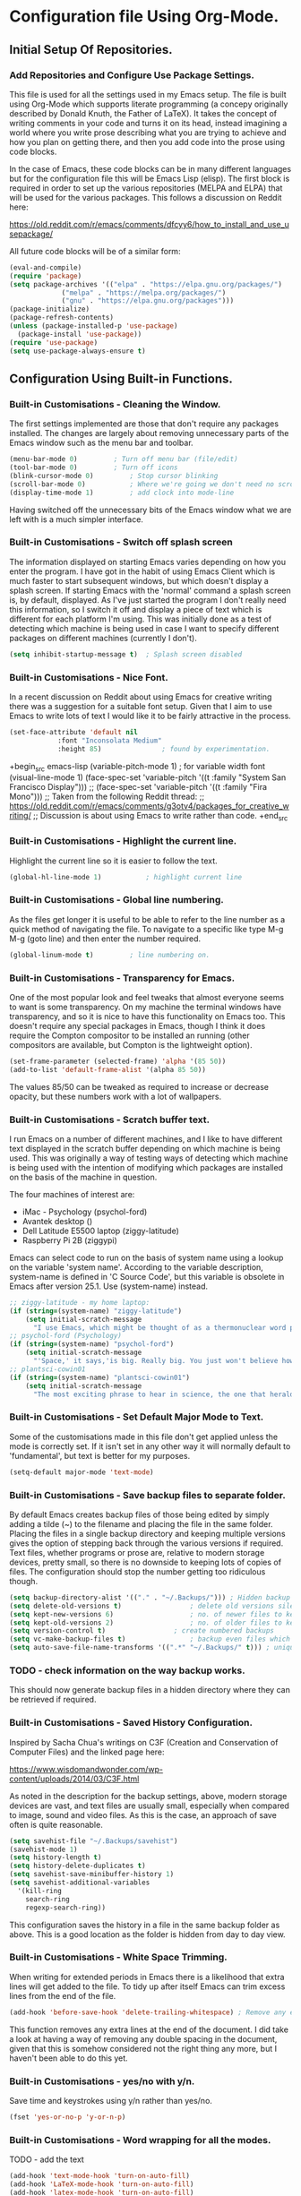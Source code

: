 * Configuration file Using Org-Mode.
** Initial Setup Of Repositories.
*** Add Repositories and Configure Use Package Settings.
This file is used for all the settings used in my Emacs setup. The
file is built using Org-Mode which supports literate programming (a
concepy originally described by Donald Knuth, the Father of LaTeX). It
takes the concept of writing comments in your code and turns it on its
head, instead imagining a world where you write prose describing what
you are trying to achieve and how you plan on getting there, and then
you add code into the prose using code blocks.

In the case of Emacs, these code blocks can be in many different
languages but for the configuration file this will be Emacs Lisp
(elisp). The first block is required in order to set up the various
repositories (MELPA and ELPA) that will be used for the various
packages. This follows a discussion on Reddit here:

https://old.reddit.com/r/emacs/comments/dfcyy6/how_to_install_and_use_usepackage/

All future code blocks will be of a similar form:

#+begin_src emacs-lisp
  (eval-and-compile)
  (require 'package)
  (setq package-archives '(("elpa" . "https://elpa.gnu.org/packages/")
			   ("melpa" . "https://melpa.org/packages/")
			   ("gnu" . "https://elpa.gnu.org/packages")))
  (package-initialize)
  (package-refresh-contents)
  (unless (package-installed-p 'use-package)
    (package-install 'use-package))
  (require 'use-package)
  (setq use-package-always-ensure t)
#+end_src

** Configuration Using Built-in Functions.
*** Built-in Customisations - Cleaning the Window.
The first settings implemented are those that don't require any
packages installed. The changes are largely about removing unnecessary
parts of the Emacs window such as the menu bar and toolbar.
# Clean up Emacs window removing the menu bar, tool bar and scroll bar.
#+begin_src emacs-lisp
  (menu-bar-mode 0)			; Turn off menu bar (file/edit)
  (tool-bar-mode 0)			; Turn off icons
  (blink-cursor-mode 0)			; Stop cursor blinking
  (scroll-bar-mode 0)			; Where we're going we don't need no scroll bar
  (display-time-mode 1)			; add clock into mode-line
#+end_src
Having switched off the unnecessary bits of the Emacs window what we
are left with is a much simpler interface.
*** Built-in Customisations - Switch off splash screen
The information displayed on starting Emacs varies depending on how
you enter the program. I have got in the habit of using Emacs Client
which is much faster to start subsequent windows, but which doesn't
display a splash screen.
If starting Emacs with the 'normal' command a splash screen is, by
default, displayed. As I've just started the program I don't really
need this information, so I switch it off and display a piece of text
which is different for each platform I'm using. This was initially
done as a test of detecting which machine is being used in case I want
to specify different packages on different machines (currently I don't).
# Don't Display the Splash-Screen on Start-up.
#+begin_src emacs-lisp
  (setq inhibit-startup-message t)	; Splash screen disabled
#+end_src
*** Built-in Customisations - Nice Font.
In a recent discussion on Reddit about using Emacs for creative
writing there was a suggestion for a suitable font setup. Given that I
aim to use Emacs to write lots of text I would like it to be fairly
attractive in the process.
# Set a nicer font

#+begin_src emacs-lisp
  (set-face-attribute 'default nil
		      :font "Inconsolata Medium"
		      :height 85)				; found by experimentation.
#+end_src

+begin_src emacs-lisp
  (variable-pitch-mode 1)			; for variable width font
  (visual-line-mode 1)
  (face-spec-set 'variable-pitch '((t :family "System San Francisco Display")))
;;  (face-spec-set 'variable-pitch '((t :family "Fira Mono")))
  ;; Taken from the following Reddit thread:
  ;; https://old.reddit.com/r/emacs/comments/g3otv4/packages_for_creative_writing/
  ;; Discussion is about using Emacs to write rather than code.
+end_src
*** Built-in Customisations - Highlight the current line.
Highlight the current line so it is easier to follow the text.
# Highlight the current line
#+begin_src emacs-lisp
  (global-hl-line-mode 1)			; highlight current line
#+end_src
*** Built-in Customisations - Global line numbering.
As the files get longer it is useful to be able to refer to the line
number as a quick method of navigating the file. To navigate to a
specific like type M-g M-g (goto line) and then enter the number
required.
#+begin_src emacs-lisp
  (global-linum-mode t)			; line numbering on.
#+end_src
*** Built-in Customisations - Transparency for Emacs.
One of the most popular look and feel tweaks that almost everyone
seems to want is some transparency. On my machine the terminal windows
have transparency, and so it is nice to have this functionality on
Emacs too. This doesn't require any special packages in Emacs, though
I think it does require the Compton compositor to be installed an
running (other compositors are available, but Compton is the
lightweight option).
#+begin_src emacs-lisp
  (set-frame-parameter (selected-frame) 'alpha '(85 50))
  (add-to-list 'default-frame-alist '(alpha 85 50))
#+end_src
The values 85/50 can be tweaked as required to increase or decrease
opacity, but these numbers work with a lot of wallpapers.
*** Built-in Customisations - Scratch buffer text.
I run Emacs on a number of different machines, and I like to have
different text displayed in the scratch buffer depending on which
machine is being used. This was originally a way of testing ways of
detecting which machine is being used with the intention of modifying
which packages are installed on the basis of the machine in question.

The four machines of interest are:

- iMac - Psychology (psychol-ford)
- Avantek desktop ()
- Dell Latitude E5500 laptop (ziggy-latitude)
- Raspberry Pi 2B (ziggypi)

Emacs can select code to run on the basis of system name using a
lookup on the variable 'system name'. According to the variable
description, system-name is defined in 'C Source Code', but this
variable is obsolete in Emacs after version 25.1. Use (system-name)
instead.

#+begin_src emacs-lisp
  ;; ziggy-latitude - my home laptop:
  (if (string=(system-name) "ziggy-latitude")
      (setq initial-scratch-message
	    "I use Emacs, which might be thought of as a thermonuclear word processor.\n\n\tNeal Stephenson - In the Beginning... Was the Command Line"))
  ;; psychol-ford (Psychology)
  (if (string=(system-name) "psychol-ford")
      (setq initial-scratch-message
	    "'Space,' it says,'is big. Really big. You just won't believe how vastly, hugely, mindbogglingly big it is.\nI mean, you may think it's a long way down the road to the chemist, but that's just peanuts to space.'\n\nHitch Hiker's Guide To The Galaxy\n\t Douglas Adams."))
  ;; plantsci-cowin01
  (if (string=(system-name) "plantsci-cowin01")
      (setq initial-scratch-message
	    "The most exciting phrase to hear in science, the one that heralds the most discoveries is\nnot 'Eureka!' (I have found it!) but 'That's funny...'\n\nIsaac Asimov"))
#+end_src
*** Built-in Customisations - Set Default Major Mode to Text.
Some of the customisations made in this file don't get applied unless
the mode is correctly set. If it isn't set in any other way it will
normally default to 'fundamental', but text is better for my purposes.
#+begin_src emacs-lisp
  (setq-default major-mode 'text-mode)
#+end_src
*** Built-in Customisations - Save backup files to separate folder.
By default Emacs creates backup files of those being edited by simply
adding a tilde (~) to the filename and placing the file in the same
folder. Placing the files in a single backup directory and keeping
multiple versions gives the option of stepping back through the
various versions if required. Text files, whether programs or prose
are, relative to modern storage devices, pretty small, so there is no
downside to keeping lots of copies of files. The configuration should
stop the number getting too ridiculous though.
#+begin_src emacs-lisp
  (setq backup-directory-alist '(("." . "~/.Backups/"))) ; Hidden backup folder.
  (setq delete-old-versions t)			       ; delete old versions silently
  (setq kept-new-versions 6)			       ; no. of newer files to keep
  (setq kept-old-versions 2)			       ; no. of older files to keep
  (setq version-control t)			       ; create numbered backups
  (setq vc-make-backup-files t)			       ; backup even files which are under version control
  (setq auto-save-file-name-transforms '((".*" "~/.Backups/" t))) ; uniquify saved file names
#+end_src
*** TODO - check information on the way backup works.
This should now generate backup files in a hidden directory where they
can be retrieved if required.
*** Built-in Customisations - Saved History Configuration.
Inspired by Sacha Chua's writings on C3F (Creation and Conservation of
Computer Files) and the linked page here:

https://www.wisdomandwonder.com/wp-content/uploads/2014/03/C3F.html

As noted in the description for the backup settings, above, modern
storage devices are vast, and text files are usually small, especially
when compared to image, sound and video files. As this is the case, an
approach of save often is quite reasonable.
#+begin_src emacs-lisp
  (setq savehist-file "~/.Backups/savehist")
  (savehist-mode 1)
  (setq history-length t)
  (setq history-delete-duplicates t)
  (setq savehist-save-minibuffer-history 1)
  (setq savehist-additional-variables
	'(kill-ring
	  search-ring
	  regexp-search-ring))
#+end_src
This configuration saves the history in a file in the same backup
folder as above. This is a good location as the folder is hidden from
day to day view.
*** Built-in Customisations - White Space Trimming.
When writing for extended periods in Emacs there is a likelihood that
extra lines will get added to the file. To tidy up after itself Emacs
can trim excess lines from the end of the file.
#+begin_src emacs-lisp
  (add-hook 'before-save-hook 'delete-trailing-whitespace) ; Remove any excess lines.
#+end_src
This function removes any extra lines at the end of the document. I
did take a look at having a way of removing any double spacing in the
document, given that this is somehow considered not the right thing
any more, but I haven't been able to do this yet.
*** Built-in Customisations - yes/no with y/n.
Save time and keystrokes using y/n rather than yes/no.
#+begin_src emacs-lisp
  (fset 'yes-or-no-p 'y-or-n-p)
#+end_src
*** Built-in Customisations - Word wrapping for all the modes.
TODO - add the text
#+begin_src emacs-lisp
  (add-hook 'text-mode-hook 'turn-on-auto-fill)
  (add-hook 'LaTeX-mode-hook 'turn-on-auto-fill)
  (add-hook 'latex-mode-hook 'turn-on-auto-fill)
  (add-hook 'org-mode-hook 'turn-on-auto-fill)
  (add-hook 'emacs-lisp-mode-hook 'turn-on-auto-fill)
  (add-hook 'fundamental-mode-hook 'turn-on-auto-fill)
  (add-hook 'prog-mode-hook 'turn-on-auto-fill)
#+end_src
*** Built-in Customisations - Time stamping files when saved.
The Magit functionality which supports the use of Git provides a good
way of tracking file changes. However, with some files it may also be
useful to have a record of when a file is changed, and who by. This
function requires a suitable tagged text entry in the first 8 lines of
a file. The two supported tags are:

- Time-stamp: " "

and

- Time-stamp: < >

In both cases a space is required when the tag is created. Once
activated, saving the file will update the delimited space to insert a
time, date and username entry which will update whenever the file is
updated. The fact that the tag updates whenever the file is saved
means that it is always flagged up as a line which changes if using
Git, so my feeling is that it is better to either use Git or the
Time-stamp, not both. It is possible to change the time stamp format,
but I haven't made any changes so far (April 2020).
#+begin_src emacs-lisp
  (add-hook 'before-save-hook 'timp-stamp) ; run time stamp function whenever file is saved.
  (setq time-stamp-pattern nil)		 ; no unusual format for timestamp implimented.
#+end_src
More information on the time stamp can be found here:
https://www.gnu.org/software/emacs/manual/html_node/emacs/Time-Stamps.html
and
https://www.emacswiki.org/emacs/TimeStamp
Modifications for time stamp include:
- where in the file the time stamp can appear. By default this is the
  first 8 lines, but if you designate this using a negative number the
  time stamp can appear at the end of the file.

- what time and date information and user information, in what order
  is used. By default the order is YYYY-MM-DD HH:MM:SS username.

In both these customisations, the Emacs wiki page cautions against
making changes as it may cause issues if files are shared across
machines.

*** Built-in Customisations - Abbreviation Expansions.
Emacs has two main methods of providing abbreviation expansion which
can be used as a way of reducing the amount of typing you have to
do.
**** Dynamic Expansion.
Out of the box, Emacs offers dynamic abbreviation expansion. The
approach is simple and straightforward. If a partial string has been
typed which is the start of a longer previous string then typing M-/
will search back through the file to find the suitable expansion and
expand the text appropriately. To demonstrate this, consider writing
about my research equipment from my days in Leicester. Typing the
words:

Weissenberg Rheogoniometer

repeatedly in a file is a real test of my typing skills. If, I now
type:

wei

and hit M-/ I get an optional expansion, of the word to weissenberg
(if I use a capital it will be preserved). Then typing a space and M-/
again will add the second word.

However, I have recently been seeing lots of references to Hippie
Expand (https://www.emacswiki.org/emacs/HippieExpand) which purports
to do this type of expansion and more.

The following code enables Hippie Expand.
#+begin_src emacs-lisp
  (global-set-key "\M-/" 'hippie-expand)	; bind hippie expand
#+end_src
This function may require more tweaks to use its full power, but it
works as expected for now.
**** abbrev Functionality.
The other abbreviation expansion system which I use is to
automatically expand preconfigured abbreviations to full pieces of
text. One example of this is the acronyms I have configured to expand
when I am writing emails where Emacs is my editor of choice with
Evolution opens when I am editing an email.

Expansions include:

tia - Thanks in anticipation

bw - best wishes

hth - hope that helps

The file which holds the expansions is stored in the .emacs.d folder
so that it can be placed under version control.
#+begin_src emacs-lisp
  (setq-default abbrev-mode t)		; Activate abbreviation mode
  (setq abbrev-file-name "~/.emacs.d/abbrev_defs") ; file containing expansions
#+end_src
The process of expanding the abbreviations is automatic, which is, in
most respects the big advantage of this function, though it does
require you to be careful in selecting the short form that is to be
expanded. If you use a short form which is an existing word then the
insertion will need to be undone. The undone sequence doesn't have a
keyboard shortcut, so ideally this should be avoided.

Adding expansions:

With the cursor at the end of the string to be expanded type:

C-x a i g - Add abbreviation for global use (all modes)

C-x a i l - Add abbreviation for use in the current major mode.

One use for this which is very useful is automatic typo fixing. Like
most people there are words which I repeatedly mistype. In this case
you can set the mis-type to correct itself.

The abbreviation file can be added to version control and shared
across multiple devices.

*** Built-in Customisations - SavePlace - Save your location for next time.
One of those behaviours that you don't really know that you miss until
it isn't there. As of now, when I open the configuration file it opens
as a fully collapsed Org file with just the main header
displayed. Navigation to the place where I was last is only the work
of a few moments, but when you are editing and restarting repeatedly
it does get tedious. This configuration turns on a function that
records where is the file you are in a suitable file. 

More information is available here:
https://www.emacswiki.org/emacs/SavePlace

I am placing the places file in the .Backups folder so that it doesn't
interfere with the initialisation files or my home folder.
#+begin_src emacs-lisp
  (save-place-mode 1)			;turn on place saving
  (setq save-place-file "~/.Backups/.places") ; location of the places file.
#+end_src
Having restarted Emacs and checked that the places file now exists, I
can confirm that this function now works as expected.
*** Built-in Customisations - Native code indentation for Org-mode Source Blocks.
This function is one of those that will have a major impact on the
structure of the file, and is likely to result in more than one
commit!

So far, adding the source code blocks in the initialisation files has
been a matter of adding the opening and closing tags, the language and
then the source code. Indentation hasn't really worked properly, which
isn't ideal in Lisp, but isn't problematic, like it would be in
Python.

The code below will turn on proper code indentation for source
blocks. If this works properly then I will need to indent the source
blocks.

#+begin_src emacs-lisp
  (setq org-src-tab-acts-natively t)
#+end_src
The function was found in a question and answer on Stack Overflow
here:
https://stackoverflow.com/questions/15773354/indent-code-in-org-babel-src-blocks
*** Built-in Customisations - Better Frame Title.
Emacs does a lot of things to tell you what file you are editing, what
mode you are in and the like. This information is usually available on
the modeline. The following code block changes the frame title from
the normal, generic  'emacs@machinename' to something more useful. In
this case:

Emacs - Buffer: <buffername> : File : <filename including path> : Mode
<major mode in use>.

I may modify this at some point (it has only become relevant again as
I have re-enabled the titles on windows in i3).

#+begin_src emacs-lisp
(setq frame-title-format '("Emacs - Buffer: %b : File: %f : Mode: %m"))
#+end_src
*** Built-in Customisations - Bookmarks for Emacs.
Multiple bookmarks can be set to help you find your way back to a
particular file and location in that file. The only customisation I am
employing is to save the bookmarks file to my Dropbox so that it is
available on all my computers.
#+begin_src emacs-lisp
  (set 'bookmark-default-file "~/Dropbox/.bookmarks")
  (add-hook 'before-save-hook 'bookmark-save) ; Remove any excess lines.
#+end_src
I have added an extra line from previous versions of this file to add
a 'before saving the file' hook which will save the bookmarks file.

The commands for using the bookmarks are:
- C-x r m - Mark the current location as a bookmark.
- C-x r b - Jump to a bookmark
- C-x r l - List the available bookmarks

** Configuration Using Package Functions.
*** Package recentf - Re-open recently visited files.
A frequent use-case for any text editor is to re-open a file
repeatedly. Emacs can maintain a list of previously opened files in
order to make them available for revisiting.

Keyboard shortcuts for recentf:
C-x C-r - Open the list of recent files.
#+begin_src emacs-lisp
  (use-package recentf
    :config
    (setq recentf-save-file "~/.Backups/recentf")
    recentf-max-saved-items 500
    recentf-max-menu-items 50
    (recentf-mode +1)
    (global-set-key (kbd "C-x C-r") 'recentf-open-files))
#+end_src
*** Package Colour Theme - Colour Scheme
Install a colour theme using use-package.
There are many, many themes available, and I like to change them once
in a while, but the current one (Zenburn) is a fairly dark one with
muted font colour which is quite nice.

#+begin_src emacs-lisp
  (use-package zenburn-theme
    :ensure t
    :config
    (load-theme 'zenburn t))
#+end_src
*** Package Rainbow Delimiters - Colour Paired Brackets
Many programming languages rely on brackets to group things together,
and Lisp dialects are especially dependent on this usage. The
following sets up a package for rainbow delimiters which makes it
easier to check that delimiters are paired. The second section
activates the electric pair mode which puts in the second member of
each pair automatically but leaves the cursor in the middle of the
pair so you can add the contents of the brackets.
#+begin_src emacs-lisp
  (use-package rainbow-delimiters
    :ensure t
    :init
    :config (add-hook 'prog-mode-hook 'rainbow-delimiters-mode)
    :config (add-hook 'LaTeX-mode-hook 'rainbow-delimiters-mode)
    :config (add-hook 'text-mode-hook 'rainbow-delimiters-mode)
    :config (add-hook 'org-mode-hook 'rainbow-delimiters-mode))
  (use-package electric
    :ensure t
    :init
    :config (add-hook 'prog-mode-hook 'electric-pair-mode)
    :config (add-hook 'LaTeX-mode-hook 'electric-pair-mode)
    :config (add-hook 'text-mode-hook 'electric-pair-mode)
    :config (add-hook 'org-mode-hook 'electric-pair-mode))
#+end_src
*** Package Doom Modeline - pretty modeline
The standard mode line is okay, but this is Emacs, so why be satisfied
with okay when you can have something a lot nicer. The indicator for
the file type being edited relies on the installation of the
'all-the-icons' package before the modeline. And the themes for the
modeline are then installed as well.
#+begin_src emacs-lisp
  (use-package all-the-icons)		; Install all the icons.
  (use-package doom-modeline		; Install doom-modeline
    :hook (after-init . doom-modeline-mode)
    :config (setq doom-modeline-icon t))	; Line required to trigger file type icon in  modeline.
  (use-package doom-themes
    :config (load-theme 'doom-molokai t))
#+end_src
*** Package Minimap Mode - Overview of file in tiny text
This function opens a narrow side window which shows a mini version of
the text. It can be useful to see the 'shape' of the file. This
switches on the function for TeX, LaTeX and Programming.

#+begin_src emacs-lisp
  (use-package minimap			; Minimap mode
    :config (setq minimap-major-modes '(tex-mode LaTeX-mode prog-mode))
    :config (minimap-mode 1))
#+end_src
This function could probably be fiddled with as the tiny text is
really, really tiny.
*** Package Org-mode Fancy Bullets - Pretty Bullets for Org mode
The heading levels in Org-mode are created by multiple asterisks. It
gets long, so replace the long strings of stars with pretty bullets.
#+begin_src emacs-lisp
  (use-package org-bullets
    :config (add-hook 'org-mode-hook (lambda () (org-bullets-mode 1))))		;
#+end_src
*** Package Fireplace - The warm glow of using the one true editor
One of those completely silly and unnecessary packages. All it does is
display a fire animation.
#+begin_src emacs-lisp
  (use-package fireplace)
#+end_src
*** Package Dired Git Info - show Git information in dired buffer
#+begin_src emacs-lisp
  (use-package dired-git-info)
#+end_src
*** Package Rainbow Delimiters - Coloured Brackets.
Emacs uses Lisp for its extensible code, and one thing that becomes
very obvious once you start playing with Lisp is that it is very
bracket heavy. Keeping track of the opening and closing of these
brackets, braces and the like can be difficult, and there are a couple
of functions within this configuration that are here to help. The
first, this one, is to use coloured bracket pairs. Each opening
bracket will be in a different colour, and the relevant closing
bracket will be in the appropriate, matching colour.
#+begin_src emacs-lisp
  (use-package rainbow-delimiters		; Install the package
    :ensure t
    :init
    :config (add-hook #'prog-mode-hook 'rainbow-delimiters-mode)
    :config (add-hook #'LaTeX-mode-hook 'rainbow-delimiters-mode)
    :config (add-hook #'text-mode-hook 'rainbow-delimiters-mode)
    :config (add-hook #'org-mode-hook 'rainbow-delimiters-mode)
    ;; The colouring of pairs of brackets is useful, but the rest of this
    ;; function aids adding balanced brackets by inserting brackets in
    ;; pairs automatically.
    :config (add-hook 'prog-mode-hook 'electric-pair-mode)
    :config (add-hook 'LaTeX-mode-hook 'electric-pair-mode)
    :config (add-hook 'text-mode-hook 'electric-pair-mode)
    :config (add-hook 'org-mode-hook 'electric-pair-mode))
#+end_src
*** Package Magit - Version Control within Emacs
**** Package Dash - Required by Magit.
#+begin_src emacs-lisp
  (use-package dash)
#+end_src
**** Package Diminish - Required by Magit.
#+begin_src emacs-lisp
  (use-package diminish)
#+end_src
**** Package Magit-pop-up - Required by Magit.
#+begin_src emacs-lisp
  (use-package magit-popup)
#+end_src
**** Package With-Editor - Required by Magit.
#+begin_src emacs-lisp
  (use-package with-editor)
#+end_src
**** Package ghub - GitHub integration (required by Magit)
#+begin_src emacs-lisp
  (use-package ghub)
#+end_src
Having installed the pre-requisites for the Magit, it is now time to
install the package itself.
**** Package Magit - The package itself.
#+begin_src emacs-lisp
  (use-package magit
    :config (global-set-key (kbd "C-x g") 'magit-status))
#+end_src
**** Package Magit Documentation - Good to know.
#+begin_src emacs-lisp
  (with-eval-after-load 'info
    (info-initialize)
    (add-to-list 'Info-directory-list
		 "~/.emacs.d/elpa/magit-2.90.1/dir/"))

#+end_src 
*** Package Helm - Filtering Everywhere.
Helm is one of those packages that a lot of people consider almost
central to their use of Emacs. And when you go through the process of
rebuilding your Emacs initialisation from scratch and you haven't got
it for some period of time you realise how darn useful it is!

The configuration installs Helm and then activates it. It then
replaces the standard 'M-x' with 'helm-M-x' which provides the search
functionality. This means you can filter everything by entering
fragments of text, and see the list of options dynamically reflect the
change. 

For example, if you want to update the packages in Emacs you need to
list the packages which uses the command
'package-list-packages'.

With Helm running typing 'pack list' will filter down to the option
required. You can then move through the list using C-n/C-p.

A similar buffer selection is bugun with C-x b. Type a substring of
the buffer you want and the filtering kicks in.

#+begin_src emacs-lisp
  ;; Helm Setup.
  (use-package helm
    :diminish helm-mode
    :init
    :config (require 'helm)
    :config (require 'helm-config)
    :config (helm-mode 1)
    :config (global-set-key (kbd "C-c h") 'helm-command-prefix)
    :config (global-unset-key (kbd "C-x c"))
    :config (define-key helm-map (kbd "<tab>") 'helm-execute-persistent-action) ; rebind tab to run persistent action
    ;; The above line makes Tab work as with 'normal' Emacs.
    :config (define-key helm-map (kbd "C-z") 'helm-select-action) ; list actions using C-z
    :config (global-set-key (kbd "M-x") #'helm-M-x)
    :config (global-set-key (kbd "C-x r b") #'helm-filtered-bookmarks)
    :config (global-set-key (kbd "C-x C-f") #'helm-find-files)
    ;; Change the helm buffer to a small block at the base of the Emacs window.
    ;; Following this page: http://tuhdo.github.io/helm-intro.html
    :config (setq helm-autoresize-max-height 0)
    :config (setq helm-autoresize-min-height 20)
    :config (helm-autoresize-mode 1))
#+end_src
Note that the Helm configuration makes reference to using Diminish,
this is already installed as part of my Magit installation. 

*** Package Helm Spotify Plus - Control Spotify from within Emacs.
When you're hacking in Emacs and listening to some toonz then do you
need to move to Spotify to control Spotify. You can scan for tracks,
play, pause, go back to beginning of track or go to the next one.

- C-c s s - Helm Spotify Plus (will ask for search terms)
- C-c s f - forward a track
- C-c s b - back to beginning of track
- C-c s p - play track
- C-c s g - pause (C-g is a popular Emacs quit combination)

To start playing use C-c s s, you'll be asked for the search term, a
list of tracks will be displayed. Select the track you want and hit
return.

The search can be free text, artist, track or market and any
combination of these:

- chumbawamba - no identifier, the search is free text
- a:chumbawamba - artist search
- t:timebomb - track search
- a:bragg t:levi - both artist and track
- a:bragg m:US - artist and market

If the list is extensive then select a result and hit tab to get a
list of possible actions. These include options like listening to the
album.

#+begin_src emacs-lisp
	  (use-package helm-spotify-plus
	    :config (global-set-key (kbd "C-c s s") 'helm-spotify-plus)
	    :config (global-set-key (kbd "C-c s f") 'helm-spotify-plus-next)
	    :config (global-set-key (kbd "C-c s b") 'helm-spotify-plus-previous)
	    :config (global-set-key (kbd "C-c s p") 'helm-spotify-plus-play)
	    :config (global-set-key (kbd "C-c s g") 'helm-spotify-plus-pause))
#+end_src
*** Package Palimpsest - Edits moved to external files or the end of the file.
In the age where purchasing paper is easy and cheap, it is easy to
forget what a valuable commodity good stationery once was. A
palimpsest is a manuscript where an older piece of writing has been
incompletely removed, and can still be read. It most often occurs with
papyrus or vellum.

The Emacs Palimpsest mode provides a method for removing text from a
document and either saving it to an external file with a suitable
name, from which it can be recovered if required later, or the text
can be moved wholesale to the end of the document.

The key combinations for using the Palimpsests are:

C-c C-r - move selected text to the end of the file.
C-c C-q - move selected text to the relevant trash file.

#+begin_src emacs-lisp
  (use-package palimpsest
    :config (add-hook 'text-mode-hook 'palimpsest-mode)
    :config (add-hook 'prog-mode-hook 'palimpsest-mode)
    :config (add-hook 'LaTeX-mode-hook 'palimpsest-mode)
    :config (add-hook 'latex-mode-hook 'palimpsest-mode)
    :config (add-hook 'org-mode-hook 'palimpsest-mode)
    :config (add-hook 'fundamental-mode-hook 'palimpsest-mode)
)
#+end_src
The external filename for saving the moved text is the existing file
name with the text 'trash.' inserted between the filename and the
filetype extension.
*** Package Achievements - Track your usage of Emacs and your Skillz.
#+begin_src emacs-lisp
  (use-package achievements
    :config (require 'achievements))
#+end_src
To check what achievements are available, and which have been achieved
run:

achievements-list-achievements

*** Package All The Icons for Dired - Nice icons for Dired page.
When loading Dired this function provides nice eye candy icons for the
file types.
#+begin_src emacs-lisp
  (use-package all-the-icons-dired
		:config (add-hook 'dired-mode-hook 'all-the-icons-dired-mode))
#+end_src

*** Package YaSnippet - Snippets to save you typing.
Snippets are a way of adding text using templates which can then move
the cursor into the correct location to add further text. I have added
the package because it is popular and I think it might be useful, but
in the modes that I'm interested in it isn't particularly useful. In
LaTeX mode, for instance, the templating and tag insertion within the
AuCTeX package is more useful than the Yasnippets approach.
#+begin_src emacs-lisp
  (use-package yasnippet
    :ensure t
      :init
      (yas-global-mode 1))
  (use-package yasnippet-snippets
    :ensure t)
#+end_src
** Configuration For Programming Functions.
*** Programming in C/C++
My old customisation has only one entry for C/C++, but it is commented
out. I am enabling it now, to see if it works.
#+begin_src emacs-lisp
  (use-package cc-mode
    :config (add-hook 'c-mode-hook
		      '(lambda ()
			 (c-set-style "linux")
			 (c-toggle-auto-state)
			 (c-toggle-hungry-state)))
    :config (add-hook 'c++-mode-hook
		      '(lambda ()
			 (c-set-style "Stroustrup")
			 (c-toggle-auto-state))))
  (use-package company
  :config (progn
	    (add-hook 'after-init-hook 'global-company-mode)
	    (global-set-key (kbd "M-/") 'company-complete-common-or-cycle)
	    (setq company-idle-delay 0)))
#+end_src

+begin_src emacs-lisp
  (use-package ecb
    :config (require 'ecb))
+end_src
I should look into this as there are lots of pages on the web on how
to get Emacs to be a good C/C++ editor...

*** Programming in Python
Python is an extremely popular language nowadays, as, while it is easy
to write and understand, modern hardware has overcome many of the
issues that tended to impact such 'friendly' languages in the past,
such as performance. It also has very good libraries for text
manipulation and the like, which is useful in the big data/machine
learning era.

This page:

https://realpython.com/emacs-the-best-python-editor/

is being used as the source of my configuration, at least, to begin
with.
#+begin_src emacs-lisp
  (use-package elpy
    :config (elpy-enable)
    :config (setq python-shell-interpreter "python3" python-shell-interpreter-args "-i"))
  (use-package flycheck
    :config (progn global-flycheck-mode)
    :config (setq elpy-modules (delq 'elpy-module-flymake elpy-modules))
    (add-hook 'elpy-mode-hook 'flycheck-mode))
  (use-package py-autopep8
    :config (require 'py-autopep8)
    :config (add-hook 'elpy-mode-hook 'py-autopep8-enable-on-save))
  (use-package ein)
#+end_src

*** Programming in Clojure.
Activate Clojure mode ready to code in this Lisp dialect. This is so I
can follow the guidance in the book 'Clojure for The Brave and the
True' eBook. 
# Installing Clojure Mode and Cider.
#+begin_src emacs-lisp
  (use-package clojure-mode
    :mode (("\\.clj\\'" . clojure-mode)
	   ("\\.edn\\'" . clojure-mode))
    :init (add-hook 'clojure-mode-hook #'paredit-mode))
  (use-package clojure-mode-extra-font-locking)
  (use-package cider
    :defer t
    :init (add-hook 'cider-mode-hook #'clj-refactor-mode)
    :diminish subword-mode
    :config 
    (setq nrepl-log-messages t
	  cider-repl-display-in-current-window t
	  cider-repl-use-clojure-font-lock t
	  cider-prompt-save-file-on-load 'always-save
	  cider-font-lock-dynamically '(macro core function var)
	  nrepl-hide-special-buffers t
	  cider-overlays-use-font-lock t)
    (cider-repl-toggle-pretty-printing))
  (use-package projectile)
  (use-package tagedit)
  (use-package paredit)
#+end_src
This code block installs Clojure mode, font-locking (syntax colouring
for Clojure), Cider, Projectile and tagedit. These look like the main
ones of concern in the Clojure book, but others may be added later.

*** Programming in Lisp using Slime.
As well as Clojure, I have been reading about Lisp using Common Lisp
(clisp). The following configures Slime when using Lisp.
#+begin_src emacs-lisp
    (use-package slime
      :mode (("\\.lisp'" . slime-mode))
      :config (setq inferior-lisp-program "/usr/bin/clisp"))
#+end_src
** Configuration for Writing Text.
*** Package for Writeroom Mode - Distraction Free Writing.
There is a reasonable distraction free writing program for Linux
called Focus Writer. It looks pretty, does away with the page
furniture and even has a word count funciton that can be tied to a
word target for the day. But it isn't Emacs, which is bothersome!

WriteRoom provides a similar distraction free full screen text editing
environment within Emacs. Nice, but simplistic.
#+begin_src emacs-lisp
  (use-package writeroom-mode)		; Install and enable writeroom mode.
#+end_src
Things that would be useful: 
- an updating word count for both normal text and LaTeX.

*** Package for HTML Editing - Web Page Creation.
Emmet mode is the current best option for creating web pages. It
essentially runs on the basis that you enter simple tags and then run
the expansion key combination and this converts the tag into an almost
fully formed bit of HTML. It  balances out opening and closing tags
etc, leading to fewer entries in your code. It also helps when writing
CSS files, though I haven't  experimented much with that
functionality.
#+begin_src emacs-lisp
  (use-package emmet-mode
    :config (add-hook 'html-mode-hook 'emmet-mode)
    :config (add-hook 'css-mode-hook 'emmet-mode))
  ;; Enable emmet mode for both HTML and CSS files.
#+end_src
*** Package for word counting - wc-mode
I have looked at word counting in Emacs a few times. It has been
fairly easy to provide word counts manually, but I wanted something
that would provide the information at a glance. 

The code below installs the word count mode and also sets a modeline
format to display this information. However, as I am now using Doom
Modeline the format isn't implemented. I have enabled the behaviour
using customize-group, but will transfer this to the config.org file
instead.
#+begin_src emacs-lisp
  (use-package wc-mode
    :ensure t
    :config (require 'wc-mode)
    :config (global-set-key "\C-cw" 'wc-mode)
  )
#+end_src
*** Package for LaTeX Writing - AuCTeX.
I know that there are other LaTeX supporting packages for Emacs, but
the one I started of using and have stuck with is AuCTeX.

AuCTeX provides support for writing multi-part documents, package
selection and lots of other useful things.
#+begin_src emacs-lisp
  (use-package tex
    :ensure auctex
    :config (setq TeX-auto-save t)
    :config (add-hook 'LaTeX-mode-hook 'turn-on-reftex)
    :config (add-hook 'latex-mode-hook 'turn-on-reftex)
    :config (setq reftex-plug-into-AUCTeX t)
    :config (setq-default TeX-master nil)
    :config (add-hook 'LaTeX-mode-hook 'LaTeX-math-mode)
    :config (add-hook 'latex-mode-hook 'LaTeX-math-mode)
    :config (setq TeX-fold-mode 1)
    :config (setq TeX-parse-self t)
    :config (setq TeX-electric-escape t)
    :config (add-hook 'LaTeX-mode-hook 'outline-minor-mode)
    :config (add-hook 'latex-mode-hook 'outline-minor-mode))
#+end_src
*** Package for BibTeX Management - Using eBib
LaTeX manages bibliographic data using BibTeX. A package that helps
manage this is eBib. The configuration saves the bibliographies in a
single folder, with each bibliographic file being targetted at a
particular book type.
#+begin_src emacs-lisp
  (use-package ebib
    :config (global-set-key "\C-cb" 'ebib)
    :config (setq ebib-bib-search-dirs '("~/bibliographies/"))
    :config (setq ebib-file-search-dirs '("~/bibliographies/"))
    :config (setq ebib-default-entry-type 'Book)
    :config (setq ebib-preload-bib-files
		  '("humble.bib" "amazon.bib" "paperbacks.bib" "hardbacks.bib" "audiobooks.bib"))
    :config (setq ebib-keywords-field-keep-sorted t)
    :config (setq ebib-keywords-file "~/bibliographies/keywordslist.txt")
    :config (setq ebib-keywords-use-only-file t)
    :config (setq ebib-reading-list-file "~/bibliographies/ToReadList.org")
    :config (setq ebib-use-timestamp t))
#+end_src
*** Package for Flyspell - On the fly spellchecking
No text editor is really worth the name if you don't get a realtime
spell checking process built-in. 

Of course, if you are going to do this you want to make sure you are
using the right version of English!
#+begin_src emacs-lisp
  (require 'ispell)
  (setq ispell-dictionary "british")
  (add-hook 'text-mode-hook 'flyspell-mode)
  (add-hook 'prog-mode-hook 'flyspell-mode)
  (add-hook 'LaTeX-mode-hook 'flyspell-mode)
  (add-hook 'latex-mode-hook 'flyspell-mode)
  (add-hook 'org-mode-hook 'flyspell-mode)
  (add-hook 'fundamental-mode-hook 'flyspell-mode)
#+end_src
*** Package for Flycheck - On the fly grammar and lint checking.
This is derived from a Reddit post which pointed to this page:

https://www.macs.hw.ac.uk/~rs46/posts/2018-12-29-textlint-flycheck.html

#+begin_src emacs-lisp
  (require 'flycheck)			; installed already by Elpy
  (flycheck-define-checker textlint
    "A linter for text."
    :command ("npx" "textlint"
	      "--config" "/home/rf343/.Backups/.textlintrc"
	      "--format" "unix"
	      "--rule" "write-good"
	      "--rule" "no-start-duplicated-conjunction"
	      "--rule" "max-comma"
	      "--rule" "terminology"
	      "--rule" "period-in-list-item"
	      "--rule" "abbr-within-parentheses"
	      "--rule" "alex"
	      "--rule" "common-misspellings"
	      "--rule" "en-max-word-count"
	      "--rule" "diacritics"
	      "--rule" "stop-words"
	      "--plugin"
	      (eval
	       (if (derived-mode-p 'tex-mode)
		   "latex"
		 "@textlint/text"))
	      source-inplace)
    :error-patterns
    ((warning line-start (file-name) ":" line ":" column ": "
	      (message (one-or-more not-newline)
		       (zero-or-more "\n" (any " ") (one-or-more not-newline)))
	      line-end))
    :modes (text-mode latex-mode org-mode markdown-mode LaTeX-mode)
    )
  (add-to-list 'flycheck-checkers 'textlint)
#+end_src
This function is interesting as it provides real time criticism of the
text as you write it. I'm not sure I always like the result, but the
indication of overt wordiness and use of weasel words is worth keeping
in check. 

*** Package for Lorem Ipsum - Adding test text.
When testing a document layout function in any system (Org, LaTeX,
Markdown etc) then it is handy to be able to put in chunks of text
which look like proper text, but which isn't the sort of text you want
to read. Lorem Ipsum looks like Latin or similar, so you can see the
'shape' of the layout.
#+begin_src emacs-lisp
  (use-package lorem-ipsum)
#+end_src
*** Package for Typing of Emacs - A Typing Tutor in Emacs.
#+begin_src emacs-lisp
  (use-package typing
    :init
    (autoload 'typing-of-emacs "typing nil t")
    :config
    (progn
      (setq toe-starting-length 3)
      (setq toe-starting-time-per-word 10)
      (setq toe-max-length 20)))
#+end_src
*** Package for Focus Function - dim text away from the cursor.
#+begin_src emacs-lisp
  (use-package focus
    :ensure t
    :config (add-hook 'LaTeX-mode-hook 'focus-mode)
    :config (add-hook 'latex-mode-hook 'focus-mode)
    :config (add-hook 'org-mode 'focus-mode)
    :config (add-to-list 'focus-mode-to-thing '(text-mode . paragraph))
    :config (add-to-list 'focus-mode-to-thing '(LaTeX-mode . paragraph))
    :config (add-to-list 'focus-mode-to-thing '(latex-mode . paragraph))
    :config (add-to-list 'focus-mode-to-thing '(org-mode . paragraph)))
#+end_src
*** Package for Org Mode Journal - Writing a diary
+begin_src emacs-lisp
    (use-package org-journal
      :ensure t
      :config (defcustom journal-dir ,"~/Dropbox/diary/"))
+end_src
*** Package for Fountain Mode - Screenwriting Support.
Information on the package here:
https://github.com/rnkn/fountain-mode
Information about Fountain markup here:
https://fountain.io/
#+begin_src emacs-lisp
  (use-package fountain-mode
    :ensure t)
#+end_src
TODO: Investigate using Fountain to write screenplay type output. 

*** Package for Olivetti Mode - Simple text entry layout and display.
More information on Olivetti mode here:
https://github.com/rnkn/olivetti
I think this is meant to be similar to Writeroom mode, but less
hardcore anti-distraction.
#+begin_src emacs-lisp
  (use-package olivetti)
#+end_src
TODO: Compare and contrast this functionality with Writeroom. I
suspect that I don't need both, so I might as well choose one or the
other.

** Configuration for Personal Information Management.
*** Big Brother Database.
A simple text address book and data management system for Emacs. It
gets used most often to look up addresses at Christmas, but it can be
used for things like mailmerge if you are so minded.
#+begin_src emacs-lisp
    (use-package bbdb
      :config (bbdb-initialize)
      :init (setq bbdb-file "~/Dropbox/bbdb"))
#+end_src
** Configuration - Notes On Emacs Usage Outside of Individual Packages.
*** Emacs Server Usage.
When Emacs is first started it can take some moments to fire up. This,
especially when compared with Vim can seem problematic for the odd
quick edit. The solution is to run Emacs as a server and then open a
window connected to the existing instance. There were originally notes
on doing this by running Emacs as a daemon, but now I have moved to
starting Emacs using this command:

- emacsclient -a "" -c

If the server isn't already running then this command starts the
server and then runs the client to connect to the server. 

The difference in time taken to start can be serious. Starting Emacs
from nothing takes about 30s. Running emacsclient to connect to a
running server takes less than 5s.
** Configuration - Abandoned Packages.
- Word of the Day - Not  worth the clock cycles, though may be worth
  another look at some point.
